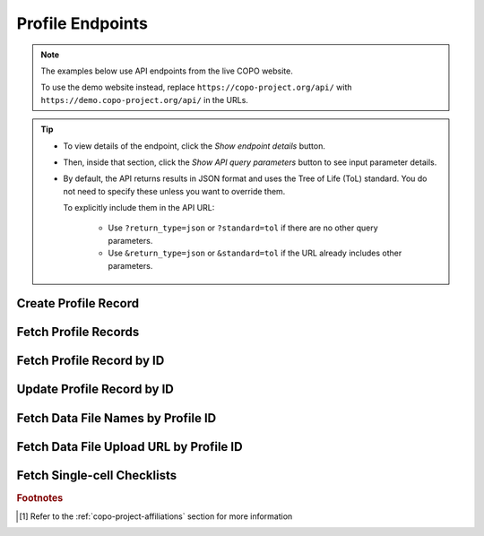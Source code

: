 .. _endpoints-profile:

Profile Endpoints
~~~~~~~~~~~~~~~~~~~~

.. note::

   The examples below use API endpoints from the live COPO website.

   To use the demo website instead, replace ``https://copo-project.org/api/`` with
   ``https://demo.copo-project.org/api/`` in the URLs.

.. tip::

   * To view details of the endpoint, click the |profile-collapsible-item-arrow| *Show endpoint details* button.

   * Then, inside that section, click the |profile-collapsible-item-arrow| *Show API query parameters* button to see
     input parameter details.

   * By default, the API returns results in JSON format and uses the Tree of Life (ToL) standard. You do not need to
     specify these unless you want to override them.

     To explicitly include them in the API URL:

        * Use ``?return_type=json`` or ``?standard=tol`` if there are no other query parameters.
        * Use ``&return_type=json`` or ``&standard=tol`` if the URL already includes other parameters.

.. raw:: html

   <hr>

Create Profile Record
"""""""""""""""""""""

.. collapse:: Show endpoint details

   .. raw:: html

      <br>

   .. collapse:: Show API query parameters

      .. raw:: html

         <br>

      .. note::

         Authentication is required in order to use this API method. Create an API key from the
         :ref:`/apiKey API endpoint <endpoints-api-key>` before using this method.


      * **type** (required): The type of profile to be created. [#f1]_

   .. raw:: html

      <br>

   **Usage**

    Please include at least the ``title``, ``description`` and ``type`` parameter values in the API URL to
    create a profile record for the authenticated user. Replace ``<title>``, ``<description>`` and ``<type>``
    with the desired values.

    .. tab-set::

       .. tab-item:: Command Line (curl)

          .. code-block:: bash

             $ curl -X POST "https://copo-project.org/api/profiles" -H  "accept: */*" -H "Content-Type: application/json" -d " {"title":"<title>", "description":"<"description>","type":"<type>"}"

   **Example**
    
     To create a profile record with the title ``Sample profile``, description ``A profile to record sample objects.``
     and profile type ``Genomics``, use the following URL:

    .. tab-set::

       .. tab-item:: Command Line (curl)

          .. code-block:: bash

             $ curl -X POST "https://copo-project.org/api/profiles" -H  "accept: */*" -H  "Content-Type: application/json" -d "{"title": "Sample profile", "description": "A profile to record sample objects.", "type": "Genomics"}"

.. raw:: html

   <br>

Fetch Profile Records
"""""""""""""""""""""

.. collapse:: Show endpoint details

   .. raw:: html

      <br>

   **Usage**

    .. note::

       Authentication is required in order to use this API method. Create an API key from the
       :ref:`/apiKey API endpoint <endpoints-api-key>` before using this method.

    This endpoint retrieves all profile records associated with the authenticated user.

    .. tab-set::

       .. tab-item:: Web Browser

          .. code-block:: bash

             https://copo-project.org/api/profiles

       .. tab-item:: Command Line (curl)

          .. code-block:: bash

             $ curl -X GET "https://copo-project.org/api/profiles" -H  "accept: */*"

.. raw:: html

   <br>

Fetch Profile Record by ID
"""""""""""""""""""""""""""

.. collapse:: Show endpoint details

   .. raw:: html

      <br>

   .. collapse:: Show API query parameters

      .. raw:: html

         <br>

      * **profile_id** (optional): A hexadecimal identifier of a profile.

      To apply filters, append them to the API URL as follows:
      ``profiles/<profile_id>``

      Replace ``<profile_id>`` with the desired value. See the example below.

   .. raw:: html

      <br>

   **Usage**

    .. note::

       Authentication is required in order to use this API method. Create an API key from the
       :ref:`/apiKey API endpoint <endpoints-api-key>` before using this method.

    This endpoint retrieves a profile record matching the provided profile ID for the authenticated user.

    .. tab-set::

       .. tab-item:: Web Browser

          .. code-block:: bash

             https://copo-project.org/api/profiles/<profile_id>

       .. tab-item:: Command Line (curl)

          .. code-block:: bash

             $ curl -X GET "https://copo-project.org/api/profiles/<profile_id>" -H  accept: application/json"

   **Example**

    To retrieve the profile record with the profile ID ``68a5e2804d9676aef9074394``, use the following URL:

    .. tab-set::

       .. tab-item:: Web Browser

          .. code-block:: bash

             https://copo-project.org/api/profiles/68a5e2804d9676aef9074394

       .. tab-item:: Command Line (curl)

          .. code-block:: bash

             $ curl -X GET "https://copo-project.org/api/profiles/68a5e2804d9676aef9074394 -H  "accept: application/json"

.. raw:: html

   <br>

Update Profile Record by ID
"""""""""""""""""""""""""""

.. collapse:: Show endpoint details

   .. raw:: html

      <br>

   .. collapse:: Show API query parameters

      .. raw:: html

         <br>

      .. note::

         Profile types cannot be changed once a profile has been created. An error will be returned if you attempt to
         do so. The initial profile type must be retained and included in the update request in order to
         update the other fields(s).

      * **profile_id** (required): A hexadecimal identifier of a profile.

      To apply filters, append them to the API URL as follows:
      ``profiles/<profile_id>``

      Replace ``<profile_id>`` with the desired value. See the example below.

   .. raw:: html

      <br>

   **Usage**

    .. note::

       Authentication is required in order to use this API method. Create an API key from the
       :ref:`/apiKey API endpoint <endpoints-api-key>` before using this method.

    This endpoint updates a profile record that matches the provided profile ID. Replace ``<title>`` and
    ``<description>`` with the desired values.

    .. tab-set::

       .. tab-item:: Web Browser

          .. code-block:: bash

             https://copo-project.org/api/profiles/<profile_id>

       .. tab-item:: Command Line (curl)

          .. code-block:: bash

             $ curl -X PUT "https://copo-project.org/api/profiles/<profile_id>" -H  accept: application/json" -H  "Content-Type: application/json" -d "{"title": "<title>", "description": "<description>", "type": "<type>"}"

   **Example**

    To update the ``description`` of the profile matching the ID ``68a5e2804d9676aef9074394``, use the following URL:
    Note that in that example, the initial ``title`` and ``type`` values are be retained in the update request.

    .. tab-set::

       .. tab-item:: Command Line (curl)

          .. code-block:: bash

             $ curl -X PUT "https://copo-project.org/api/profiles/68a5e2804d9676aef9074394" -H  "accept: application/json" -H  "Content-Type: application/json" -d "{"title": "Sample profile", "description": "A profile to record sample and single-cell objects.", "type": "Genomics"}"

.. raw:: html

   <br>

Fetch Data File Names by Profile ID
"""""""""""""""""""""""""""""""""""

.. collapse:: Show endpoint details

   .. raw:: html

      <br>

   .. collapse:: Show API query parameters

      .. raw:: html

         <br>

      * **profile_id** (required): A hexadecimal identifier of a profile.

   .. raw:: html

      <br>

   **Usage**

    .. note::

       Authentication is required in order to use this API method. Create an API key from the
       :ref:`/apiKey API endpoint <endpoints-api-key>` before using this method.

    This endpoint retrieves data file names for a profile by profile ID. Replace ``{profile_id`` with the desired value.

    .. tab-set::

       .. tab-item:: Web Browser

          .. code-block:: bash

             https://copo-project.org/api/profiles/{profile_id}/files

       .. tab-item:: Command Line (curl)

          .. code-block:: bash

             $ curl -X GET "https://copo-project.org/api/profiles/{profile_id}/files" -H  accept: application/json" -H  "Content-Type: application/json" -d "{"title": "<title>", "description": "<description>", "type": "<type>"}"

   **Example**

    To retrieve the data files uploaded for the profile matching the ID ``68a5e2804d9676aef9074394``, use the
    following URL:

    .. tab-set::

       .. tab-item:: Web Browser

          .. code-block:: bash

             https://copo-project.org/api/profiles/68a5e2804d9676aef9074394/files

       .. tab-item:: Command Line (curl)

          .. code-block:: bash

             $ curl -X GET "https://copo-project.org/api/profiles/68a5e2804d9676aef9074394/files" -H  "accept: application/json"

.. raw:: html

   <br>

Fetch Data File Upload URL by Profile ID
""""""""""""""""""""""""""""""""""""""""""

.. collapse:: Show endpoint details

   .. raw:: html

      <br>

   .. collapse:: Show API query parameters

      .. raw:: html

         <br>

      * **profile_id** (required): A hexadecimal identifier of a profile.

   .. raw:: html

      <br>

   **Usage**

    .. note::

       Authentication is required in order to use this API method. Create an API key from the
       :ref:`/apiKey API endpoint <endpoints-api-key>` before using this method.

    This endpoint retrieves ``curl`` URL command  file names for a profile by profile ID. Replace ``{profile_id`` with the desired value.

    .. tab-set::

       .. tab-item:: Web Browser

          .. code-block:: bash

             https://copo-project.org/api/profiles/{profile_id}/files/presignedurls

       .. tab-item:: Command Line (curl)

          .. code-block:: bash

             $ curl -X GET "https://copo-project.org/api/profiles/{profile_id}/files/presignedurls" -H  accept: application/json" -H  "Content-Type: application/json" -d "{"title": "<title>", "description": "<description>", "type": "<type>"}"

   **Example**

    To retrieve the data files uploaded for the profile matching the ID ``68a5e2804d9676aef9074394``, use the
    following URL:

    .. tab-set::

       .. tab-item:: Web Browser

          .. code-block:: bash

             https://copo-project.org/api/profiles/68a5e2804d9676aef9074394/files/presignedurls

       .. tab-item:: Command Line (curl)

          .. code-block:: bash

             $ curl -X GET "https://copo-project.org/api/profiles/68a5e2804d9676aef9074394/files" -H  "accept: application/json"

.. raw:: html

   <br>

Fetch Single-cell Checklists
""""""""""""""""""""""""""""

.. collapse:: Show endpoint details

   .. raw:: html

      <br>

   .. hint::

      The words, ``manifest`` and ``checklist`` are used interchangeably. They both refer to a spreadsheet.

   **Usage**

    This endpoint returns a list of available single-cell checklists namely, their checklist ID, name, description,
    standard and technology.

    .. tab-set::

       .. tab-item:: Web Browser

          .. code-block:: bash

             https://copo-project.org/api/profiles/singlecells/checklists

       .. tab-item:: Command Line (curl)

          .. code-block:: bash

             $ curl -X GET "https://copo-project.org/api/profiles/singlecells/checklists" -H  accept: application/json" -H

.. raw:: html

   <hr>

.. rubric:: Footnotes

.. [#f1] Refer to the :ref:`copo-project-affiliations` section for more information


..
    Images declaration
..

.. |profile-collapsible-item-arrow| image:: /assets/images/icons/collapsible_item_arrow.png
   :height: 2ex
   :class: no-scaled-link